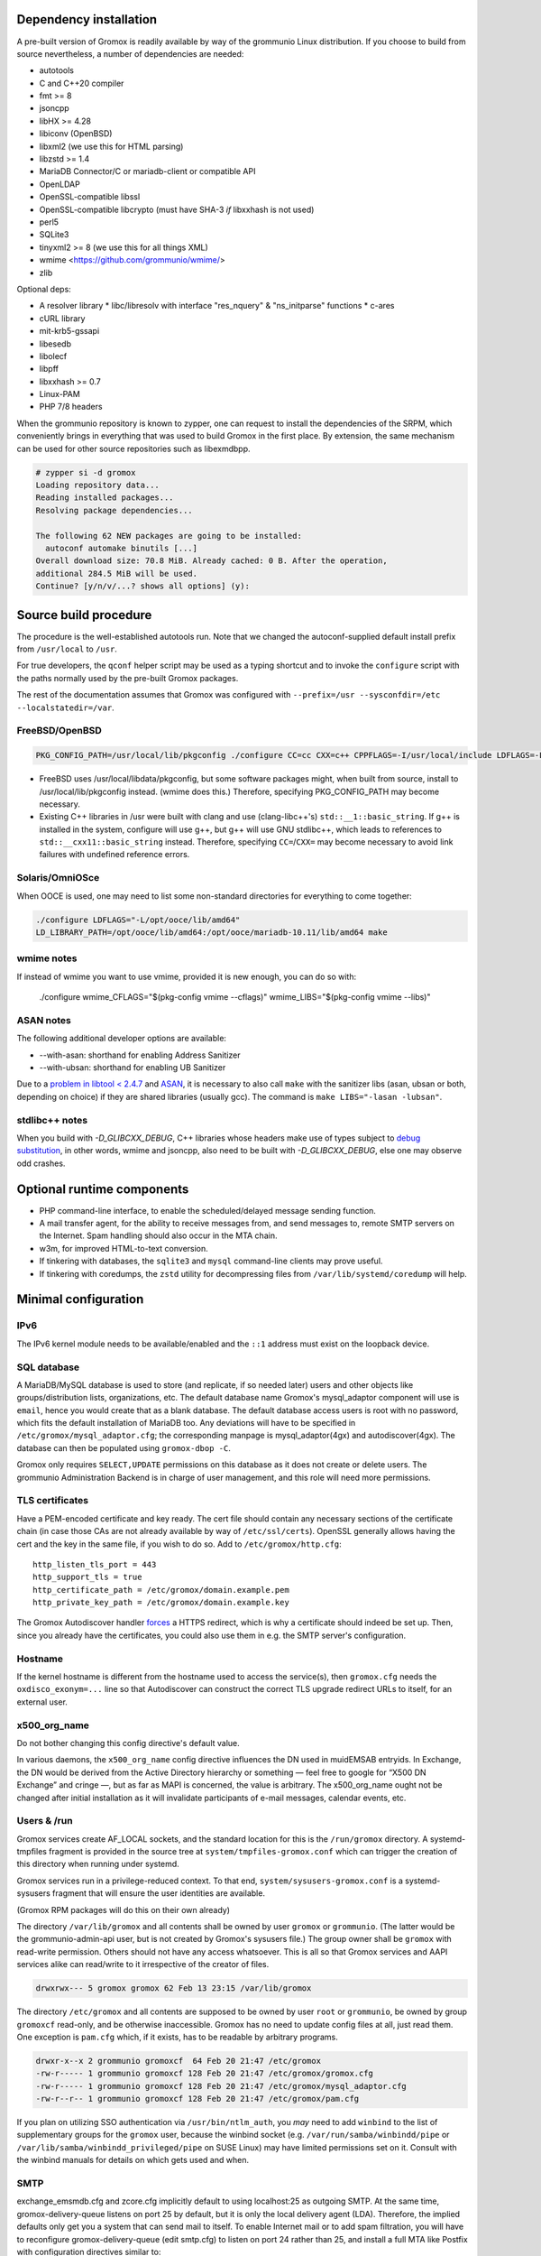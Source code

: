 ..
	SPDX-License-Identifier: CC-BY-SA-4.0 or-later
	SPDX-FileCopyrightText: 2025 grommunio GmbH

Dependency installation
=======================

A pre-built version of Gromox is readily available by way of the grommunio Linux
distribution. If you choose to build from source nevertheless, a number of
dependencies are needed:

* autotools
* C and C++20 compiler
* fmt >= 8
* jsoncpp
* libHX >= 4.28
* libiconv (OpenBSD)
* libxml2 (we use this for HTML parsing)
* libzstd >= 1.4
* MariaDB Connector/C or mariadb-client or compatible API
* OpenLDAP
* OpenSSL-compatible libssl
* OpenSSL-compatible libcrypto
  (must have SHA-3 *if* libxxhash is not used)
* perl5
* SQLite3
* tinyxml2 >= 8 (we use this for all things XML)
* wmime <https://github.com/grommunio/wmime/>
* zlib

Optional deps:

* A resolver library
  * libc/libresolv with interface "res_nquery" & "ns_initparse" functions
  * c-ares
* cURL library
* mit-krb5-gssapi
* libesedb
* libolecf
* libpff
* libxxhash >= 0.7
* Linux-PAM
* PHP 7/8 headers

When the grommunio repository is known to zypper, one can request to install
the dependencies of the SRPM, which conveniently brings in everything that was
used to build Gromox in the first place. By extension, the same mechanism can
be used for other source repositories such as libexmdbpp.

.. code-block::

	# zypper si -d gromox
	Loading repository data...
	Reading installed packages...
	Resolving package dependencies...

	The following 62 NEW packages are going to be installed:
	  autoconf automake binutils [...]
	Overall download size: 70.8 MiB. Already cached: 0 B. After the operation,
	additional 284.5 MiB will be used.
	Continue? [y/n/v/...? shows all options] (y):


Source build procedure
======================

The procedure is the well-established autotools run. Note that we changed the
autoconf-supplied default install prefix from ``/usr/local`` to ``/usr``.

For true developers, the ``qconf`` helper script may be used as a typing
shortcut and to invoke the ``configure`` script with the paths normally used by
the pre-built Gromox packages.

The rest of the documentation assumes that Gromox was configured with
``--prefix=/usr --sysconfdir=/etc --localstatedir=/var``.

FreeBSD/OpenBSD
---------------

.. code-block::

	PKG_CONFIG_PATH=/usr/local/lib/pkgconfig ./configure CC=cc CXX=c++ CPPFLAGS=-I/usr/local/include LDFLAGS=-L/usr/local/lib --with-php=/usr/local/bin/php-config-8.4

* FreeBSD uses /usr/local/libdata/pkgconfig, but some software packages might,
  when built from source, install to /usr/local/lib/pkgconfig instead. (wmime
  does this.) Therefore, specifying PKG_CONFIG_PATH may become necessary.
* Existing C++ libraries in /usr were built with clang and use (clang-libc++'s)
  ``std::__1::basic_string``. If g++ is installed in the system, configure will
  use g++, but g++ will use GNU stdlibc++, which leads to references to
  ``std::__cxx11::basic_string`` instead. Therefore, specifying
  ``CC=``/``CXX=`` may become necessary to avoid link failures with undefined
  reference errors.

Solaris/OmniOSce
----------------

When OOCE is used, one may need to list some non-standard directories
for everything to come together:

.. code-block::

	./configure LDFLAGS="-L/opt/ooce/lib/amd64"
	LD_LIBRARY_PATH=/opt/ooce/lib/amd64:/opt/ooce/mariadb-10.11/lib/amd64 make

wmime notes
-----------

If instead of wmime you want to use vmime, provided it is new enough, you can
do so with:

	./configure wmime_CFLAGS="$(pkg-config vmime --cflags)" wmime_LIBS="$(pkg-config vmime --libs)"

ASAN notes
----------

The following additional developer options are available:

* --with-asan: shorthand for enabling Address Sanitizer
* --with-ubsan: shorthand for enabling UB Sanitizer

Due to a `problem in libtool < 2.4.7 <https://debbugs.gnu.org/56839/>`_ and
`ASAN <https://gcc.gnu.org/bugzilla/show_bug.cgi?id=103930>`_, it is necessary
to also call ``make`` with the sanitizer libs (asan, ubsan or both, depending
on choice) if they are shared libraries (usually gcc). The command is ``make
LIBS="-lasan -lubsan"``.

stdlibc++ notes
---------------

When you build with `-D_GLIBCXX_DEBUG`, C++ libraries whose headers make use of
types subject to `debug substitution
<https://gcc.gnu.org/onlinedocs/libstdc++/manual/debug_mode_using.html>`_, in
other words, wmime and jsoncpp, also need to be built with `-D_GLIBCXX_DEBUG`,
else one may observe odd crashes.


Optional runtime components
===========================

* PHP command-line interface,
  to enable the scheduled/delayed message sending function.

* A mail transfer agent, for the ability to receive messages from, and send
  messages to, remote SMTP servers on the Internet. Spam handling should also
  occur in the MTA chain.

* w3m, for improved HTML-to-text conversion.

* If tinkering with databases, the ``sqlite3`` and ``mysql``
  command-line clients may prove useful.

* If tinkering with coredumps, the ``zstd`` utility for decompressing
  files from ``/var/lib/systemd/coredump`` will help.


Minimal configuration
=====================

IPv6
----

The IPv6 kernel module needs to be available/enabled and the ``::1``
address must exist on the loopback device.


SQL database
------------

A MariaDB/MySQL database is used to store (and replicate, if so needed later)
users and other objects like groups/distribution lists, organizations, etc.
The default database
name Gromox's mysql_adaptor component will use is ``email``, hence you would
create that as a blank database. The default database access users is root with
no password, which fits the default installation of MariaDB too. Any deviations
will have to be specified in ``/etc/gromox/mysql_adaptor.cfg``; the
corresponding manpage is mysql_adaptor(4gx) and autodiscover(4gx). The database
can then be populated using ``gromox-dbop -C``.

Gromox only requires ``SELECT,UPDATE`` permissions on this database as it does not
create or delete users. The grommunio Administration Backend is in charge of user
management, and this role will need more permissions.


TLS certificates
----------------

Have a PEM-encoded certificate and key ready. The cert file should contain any
necessary sections of the certificate chain (in case those CAs are not already
available by way of ``/etc/ssl/certs``). OpenSSL generally allows having the
cert and the key in the same file, if you wish to do so. Add to
``/etc/gromox/http.cfg``::

	http_listen_tls_port = 443
	http_support_tls = true
	http_certificate_path = /etc/gromox/domain.example.pem
	http_private_key_path = /etc/gromox/domain.example.key

The Gromox Autodiscover handler `forces`__ a HTTPS redirect, which is why a
certificate should indeed be set up. Then, since you already have the
certificates, you could also use them in e.g. the SMTP server's configuration.

__ https://github.com/grommunio/gromox/blob/master/exch/php/ews/autodiscover.php#L24


Hostname
--------

If the kernel hostname is different from the hostname used to access the
service(s), then ``gromox.cfg`` needs the ``oxdisco_exonym=...`` line so that
Autodiscover can construct the correct TLS upgrade redirect URLs to itself, for
an external user.


x500_org_name
-------------

Do not bother changing this config directive's default value.

In various daemons, the ``x500_org_name`` config directive influences the DN
used in muidEMSAB entryids. In Exchange, the DN would be derived from the
Active Directory hierarchy or something — feel free to google for “X500 DN
Exchange” and cringe —, but as far as MAPI is concerned, the value is
arbitrary. The x500_org_name ought not be changed after initial installation as
it will invalidate participants of e-mail messages, calendar events, etc.


Users & /run
------------

Gromox services create AF_LOCAL sockets, and the standard location for this is
the ``/run/gromox`` directory. A systemd-tmpfiles fragment is provided in the
source tree at ``system/tmpfiles-gromox.conf`` which can trigger the creation
of this directory when running under systemd.

Gromox services run in a privilege-reduced context. To that end,
``system/sysusers-gromox.conf`` is a systemd-sysusers fragment that will ensure
the user identities are available.

(Gromox RPM packages will do this on their own already)

The directory ``/var/lib/gromox`` and all contents shall be owned by user
``gromox`` or ``grommunio``. (The latter would be the grommunio-admin-api user,
but is not created by Gromox's sysusers file.) The group owner shall be
``gromox`` with read-write permission. Others should not have any access
whatsoever. This is all so that Gromox services and AAPI services alike can
read/write to it irrespective of the creator of files.

.. code-block:: text

	drwxrwx--- 5 gromox gromox 62 Feb 13 23:15 /var/lib/gromox

The directory ``/etc/gromox`` and all contents are supposed to be owned by user
``root`` or ``grommunio``, be owned by group ``gromoxcf`` read-only, and be
otherwise inaccessible. Gromox has no need to update config files at all, just
read them. One exception is ``pam.cfg`` which, if it exists, has to be readable
by arbitrary programs.

.. code-block:: text

	drwxr-x--x 2 grommunio gromoxcf  64 Feb 20 21:47 /etc/gromox
	-rw-r----- 1 grommunio gromoxcf 128 Feb 20 21:47 /etc/gromox/gromox.cfg
	-rw-r----- 1 grommunio gromoxcf 128 Feb 20 21:47 /etc/gromox/mysql_adaptor.cfg
	-rw-r--r-- 1 grommunio gromoxcf 128 Feb 20 21:47 /etc/gromox/pam.cfg

If you plan on utilizing SSO authentication via ``/usr/bin/ntlm_auth``, you
*may* need to add ``winbind`` to the list of supplementary groups for the
``gromox`` user, because the winbind socket (e.g.
``/var/run/samba/winbindd/pipe`` or ``/var/lib/samba/winbindd_privileged/pipe``
on SUSE Linux) may have limited permissions set on it. Consult with the winbind
manuals for details on which gets used and when.


SMTP
----

exchange_emsmdb.cfg and zcore.cfg implicitly default to using localhost:25 as
outgoing SMTP. At the same time, gromox-delivery-queue listens on port 25 by
default, but it is only the local delivery agent (LDA). Therefore, the implied
defaults only get you a system that can send mail to itself. To enable
Internet mail or to add spam filtration, you will have to reconfigure
gromox-delivery-queue (edit smtp.cfg) to listen on port 24 rather than 25, and
install a full MTA like Postfix with configuration directives similar to::

	virtual_mailbox_domains = domain.example otherdomain.example
	virtual_transport = lmtp:localhost:24


Running from the source checkout
--------------------------------

It is possible to run Gromox daemons from the source checkout. Heed the
following notes.

Gromox daemons switch to unprivileged mode, and after doing so, will still need
access to the build directory to access shared libraries. If any path component
of the build directory is missing search (execute) permission, the
daemon may be unable to start up. This happens predominantly when someone tries
to build Gromox as root (not a great idea) in ``/root`` (has mode 0700).

Gromox programs default to look for files in the installed system, i.e.
``/etc/gromox`` and ``/usr/share/gromox``. If nothing else is needed,
running daemons in place of their system counterparts is possible
with no edits to configuration, e.g.::

	systemctl stop gromox-http
	./http

To test updates to data files such as ``folder_names.txt``, the
modifications will either have to be copied to the corresponding path in
``/usr/share/gromox``; else, you can set up and run the daemon with
an alternate config, e.g.:

.. code-block:: sh

	cp /etc/gromox/http.cfg http.cfg
	echo data_file_path=/root/gromox/data >>http.cfg
	./http -c http.cfg


Service start
-------------

``systemctl start <...>``

* ``gromox-http`` — at the very least, the main process needs to be started. This is sufficient for e.g. Outlook to open and browse mailboxes.
* ``gromox-adaptor`` — caches SQL data and generates work files used by other daemons
* ``gromox-zcore`` — the zcore process is needed by anything using php-mapi (grommunio-web, grommunio-sync, ...)
* ``gromox-delivery-queue`` — LMTP/SMTP frontend of the local delivery agent (for incoming mail)
* ``gromox-delivery`` — Dequeueing backend of the local delivery agent
* ``gromox-imap`` — for ye Thunderbird
